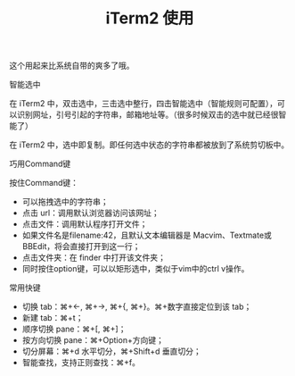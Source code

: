 
#+title: iTerm2 使用

这个用起来比系统自带的爽多了哦。

**** 智能选中

在 iTerm2 中，双击选中，三击选中整行，四击智能选中（智能规则可配置），可以识别网址，引号引起的字符串，邮箱地址等。（很多时候双击的选中就已经很智能了）

在 iTerm2 中，选中即复制。即任何选中状态的字符串都被放到了系统剪切板中。

**** 巧用Command键
按住Command键：
- 可以拖拽选中的字符串；
- 点击 url：调用默认浏览器访问该网址；
- 点击文件：调用默认程序打开文件；
- 如果文件名是filename:42，且默认文本编辑器是 Macvim、Textmate或BBEdit，将会直接打开到这一行；
- 点击文件夹：在 finder 中打开该文件夹；
- 同时按住option键，可以以矩形选中，类似于vim中的ctrl v操作。

**** 常用快键

- 切换 tab：⌘+←, ⌘+→, ⌘+{, ⌘+}。⌘+数字直接定位到该 tab；
- 新建 tab：⌘+t；
- 顺序切换 pane：⌘+[, ⌘+]；
- 按方向切换 pane：⌘+Option+方向键；
- 切分屏幕：⌘+d 水平切分，⌘+Shift+d 垂直切分；
- 智能查找，支持正则查找：⌘+f。




